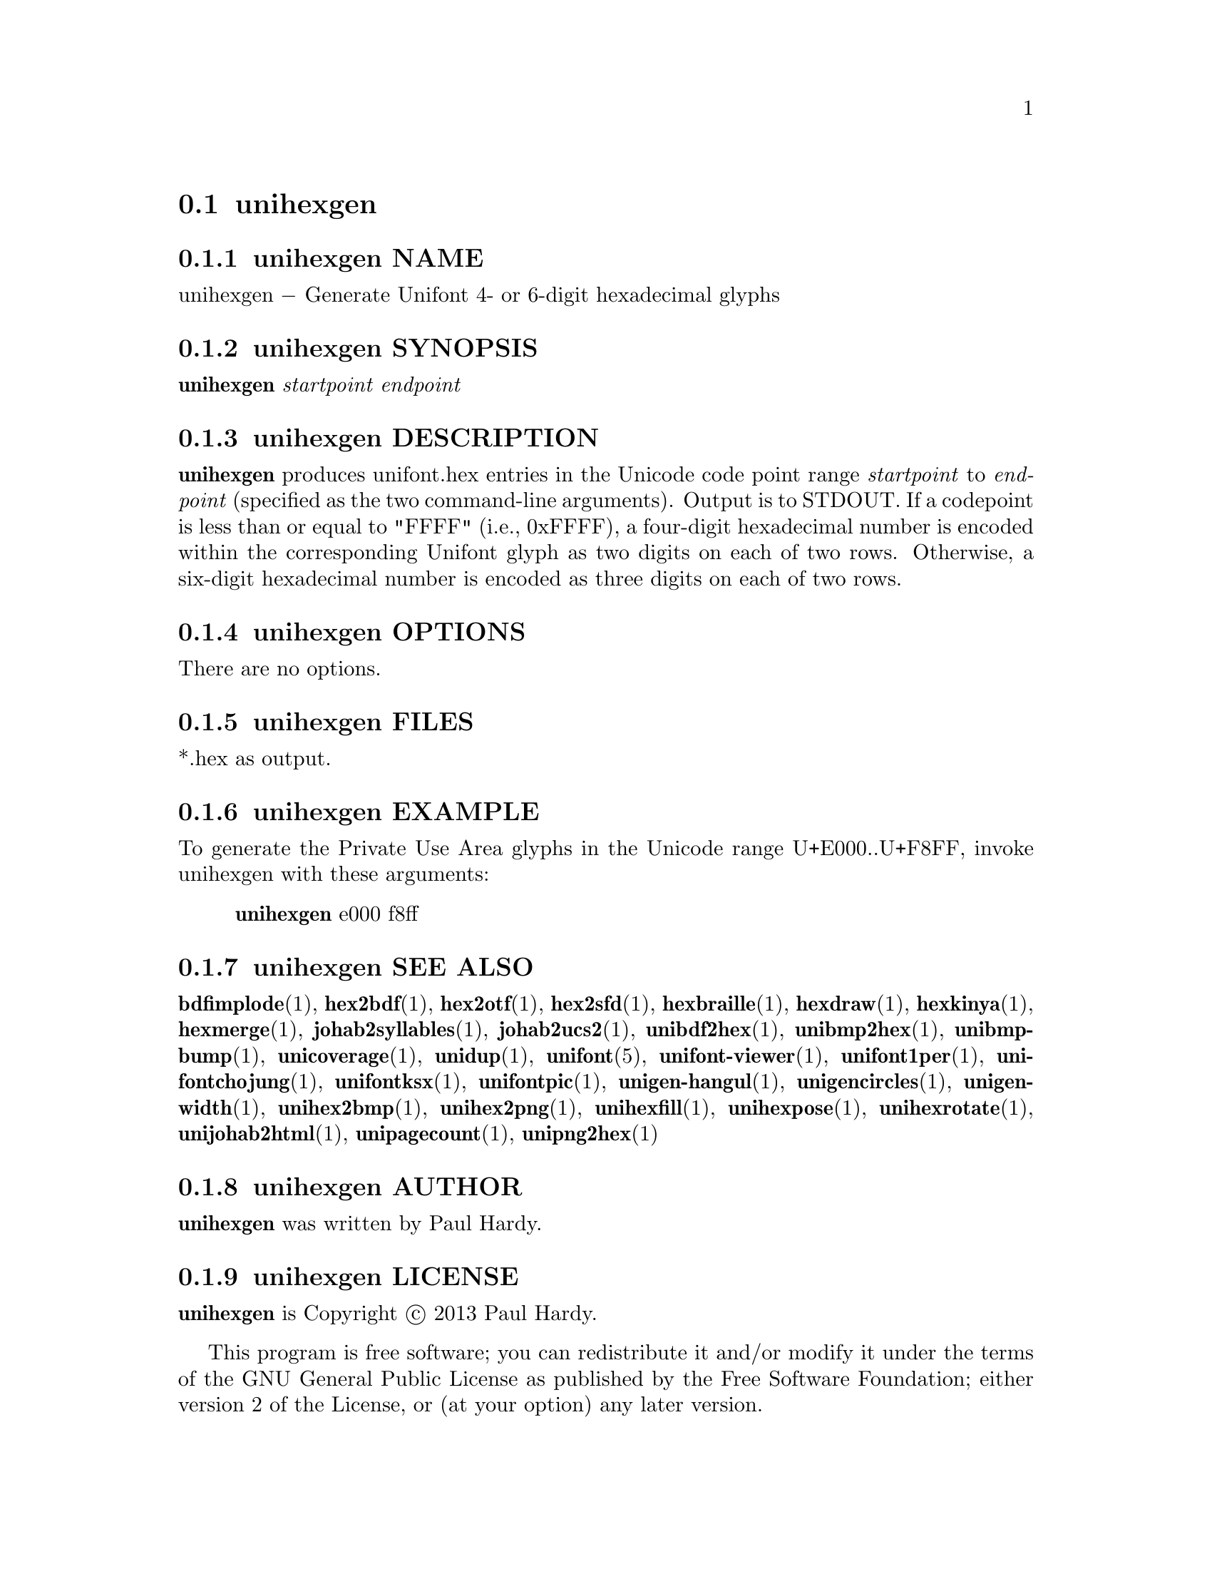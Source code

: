 @comment TROFF INPUT: .TH UNIHEXGEN 1 "2013 Sep 03"

@node unihexgen
@section unihexgen
@c DEBUG: print_menu("@section")

@menu
* unihexgen NAME::
* unihexgen SYNOPSIS::
* unihexgen DESCRIPTION::
* unihexgen OPTIONS::
* unihexgen FILES::
* unihexgen EXAMPLE::
* unihexgen SEE ALSO::
* unihexgen AUTHOR::
* unihexgen LICENSE::
* unihexgen BUGS::

@end menu


@comment TROFF INPUT: .SH NAME

@node unihexgen NAME
@subsection unihexgen NAME
@c DEBUG: print_menu("unihexgen NAME")

unihexgen @minus{} Generate Unifont 4- or 6-digit hexadecimal glyphs
@comment TROFF INPUT: .SH SYNOPSIS

@node unihexgen SYNOPSIS
@subsection unihexgen SYNOPSIS
@c DEBUG: print_menu("unihexgen SYNOPSIS")

@b{unihexgen} @i{startpoint endpoint}
@comment TROFF INPUT: .SH DESCRIPTION

@node unihexgen DESCRIPTION
@subsection unihexgen DESCRIPTION
@c DEBUG: print_menu("unihexgen DESCRIPTION")

@comment TROFF INPUT: .B unihexgen
@b{unihexgen}
produces unifont.hex entries in the Unicode code point range
@comment TROFF INPUT: .I startpoint
@i{startpoint}
to
@comment TROFF INPUT: .I endpoint
@i{endpoint}
(specified as the two command-line arguments).
Output is to STDOUT.  If a codepoint is less than or equal to
"FFFF" (i.e., 0xFFFF), a four-digit hexadecimal number is encoded
within the corresponding Unifont glyph as two digits on each of
two rows.  Otherwise, a six-digit hexadecimal number is encoded as
three digits on each of two rows.
@comment TROFF INPUT: .SH OPTIONS

@node unihexgen OPTIONS
@subsection unihexgen OPTIONS
@c DEBUG: print_menu("unihexgen OPTIONS")

There are no options.
@comment TROFF INPUT: .SH FILES

@node unihexgen FILES
@subsection unihexgen FILES
@c DEBUG: print_menu("unihexgen FILES")

*.hex as output.
@comment TROFF INPUT: .SH EXAMPLE

@node unihexgen EXAMPLE
@subsection unihexgen EXAMPLE
@c DEBUG: print_menu("unihexgen EXAMPLE")

To generate the Private Use Area glyphs in the Unicode range
U+E000..U+F8FF, invoke unihexgen with these arguments:
@comment TROFF INPUT: .PP

@comment TROFF INPUT: .RS

@c ---------------------------------------------------------------------
@quotation
@comment TROFF INPUT: .B unihexgen
@b{unihexgen}
e000 f8ff
@comment TROFF INPUT: .RE

@end quotation

@c ---------------------------------------------------------------------
@comment TROFF INPUT: .SH SEE ALSO

@node unihexgen SEE ALSO
@subsection unihexgen SEE ALSO
@c DEBUG: print_menu("unihexgen SEE ALSO")

@comment TROFF INPUT: .BR bdfimplode (1),
@b{bdfimplode}@r{(1),}
@comment TROFF INPUT: .BR hex2bdf (1),
@b{hex2bdf}@r{(1),}
@comment TROFF INPUT: .BR hex2otf (1),
@b{hex2otf}@r{(1),}
@comment TROFF INPUT: .BR hex2sfd (1),
@b{hex2sfd}@r{(1),}
@comment TROFF INPUT: .BR hexbraille (1),
@b{hexbraille}@r{(1),}
@comment TROFF INPUT: .BR hexdraw (1),
@b{hexdraw}@r{(1),}
@comment TROFF INPUT: .BR hexkinya (1),
@b{hexkinya}@r{(1),}
@comment TROFF INPUT: .BR hexmerge (1),
@b{hexmerge}@r{(1),}
@comment TROFF INPUT: .BR johab2syllables (1),
@b{johab2syllables}@r{(1),}
@comment TROFF INPUT: .BR johab2ucs2 (1),
@b{johab2ucs2}@r{(1),}
@comment TROFF INPUT: .BR unibdf2hex (1),
@b{unibdf2hex}@r{(1),}
@comment TROFF INPUT: .BR unibmp2hex (1),
@b{unibmp2hex}@r{(1),}
@comment TROFF INPUT: .BR unibmpbump (1),
@b{unibmpbump}@r{(1),}
@comment TROFF INPUT: .BR unicoverage (1),
@b{unicoverage}@r{(1),}
@comment TROFF INPUT: .BR unidup (1),
@b{unidup}@r{(1),}
@comment TROFF INPUT: .BR unifont (5),
@b{unifont}@r{(5),}
@comment TROFF INPUT: .BR unifont-viewer (1),
@b{unifont-viewer}@r{(1),}
@comment TROFF INPUT: .BR unifont1per (1),
@b{unifont1per}@r{(1),}
@comment TROFF INPUT: .BR unifontchojung (1),
@b{unifontchojung}@r{(1),}
@comment TROFF INPUT: .BR unifontksx (1),
@b{unifontksx}@r{(1),}
@comment TROFF INPUT: .BR unifontpic (1),
@b{unifontpic}@r{(1),}
@comment TROFF INPUT: .BR unigen-hangul (1),
@b{unigen-hangul}@r{(1),}
@comment TROFF INPUT: .BR unigencircles (1),
@b{unigencircles}@r{(1),}
@comment TROFF INPUT: .BR unigenwidth (1),
@b{unigenwidth}@r{(1),}
@comment TROFF INPUT: .BR unihex2bmp (1),
@b{unihex2bmp}@r{(1),}
@comment TROFF INPUT: .BR unihex2png (1),
@b{unihex2png}@r{(1),}
@comment TROFF INPUT: .BR unihexfill (1),
@b{unihexfill}@r{(1),}
@comment TROFF INPUT: .BR unihexpose (1),
@b{unihexpose}@r{(1),}
@comment TROFF INPUT: .BR unihexrotate (1),
@b{unihexrotate}@r{(1),}
@comment TROFF INPUT: .BR unijohab2html (1),
@b{unijohab2html}@r{(1),}
@comment TROFF INPUT: .BR unipagecount (1),
@b{unipagecount}@r{(1),}
@comment TROFF INPUT: .BR unipng2hex (1)
@b{unipng2hex}@r{(1)}
@comment TROFF INPUT: .SH AUTHOR

@node unihexgen AUTHOR
@subsection unihexgen AUTHOR
@c DEBUG: print_menu("unihexgen AUTHOR")

@comment TROFF INPUT: .B unihexgen
@b{unihexgen}
was written by Paul Hardy.
@comment TROFF INPUT: .SH LICENSE

@node unihexgen LICENSE
@subsection unihexgen LICENSE
@c DEBUG: print_menu("unihexgen LICENSE")

@comment TROFF INPUT: .B unihexgen
@b{unihexgen}
is Copyright @copyright{} 2013 Paul Hardy.
@comment TROFF INPUT: .PP

This program is free software; you can redistribute it and/or modify
it under the terms of the GNU General Public License as published by
the Free Software Foundation; either version 2 of the License, or
(at your option) any later version.
@comment TROFF INPUT: .SH BUGS

@node unihexgen BUGS
@subsection unihexgen BUGS
@c DEBUG: print_menu("unihexgen BUGS")

No known real bugs exist, except that this software does not perform
extensive error checking on its command-line arguments.  If they're not
in the format of the original bitmapped output from
@comment TROFF INPUT: .B unihexgen,
@b{unihexgen,}
all bets are off.
